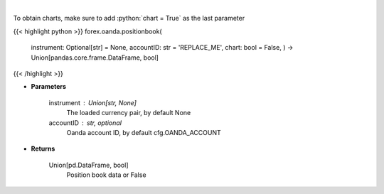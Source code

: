 .. role:: python(code)
    :language: python
    :class: highlight

|

.. raw:: html

    <h3>
    > Request position book data for plotting.
    </h3>

To obtain charts, make sure to add :python:`chart = True` as the last parameter

{{< highlight python >}}
forex.oanda.positionbook(
    instrument: Optional[str] = None,
    accountID: str = 'REPLACE\_ME', chart: bool = False,
    ) -> Union[pandas.core.frame.DataFrame, bool]
{{< /highlight >}}

* **Parameters**

    instrument : Union[str, None]
        The loaded currency pair, by default None
    accountID : str, optional
        Oanda account ID, by default cfg.OANDA_ACCOUNT

    
* **Returns**

    Union[pd.DataFrame, bool]
        Position book data or False
    
